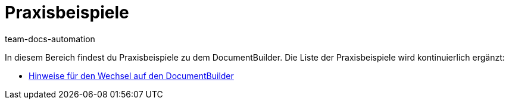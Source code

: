 = Praxisbeispiele
:keywords: Praxisbeispiele DocumentBuilder
:description: In diesem Bereich findest du hilfreiche Praxisbeispiele aus dem Themengebiet DocumentBuilder.
:author: team-docs-automation

In diesem Bereich findest du Praxisbeispiele zu dem DocumentBuilder. Die Liste der Praxisbeispiele wird kontinuierlich ergänzt:

* xref:auftraege:documentbuilder-praxisbeispiele-hinweise-fuer-den-wechsel.adoc#[Hinweise für den Wechsel auf den DocumentBuilder]
